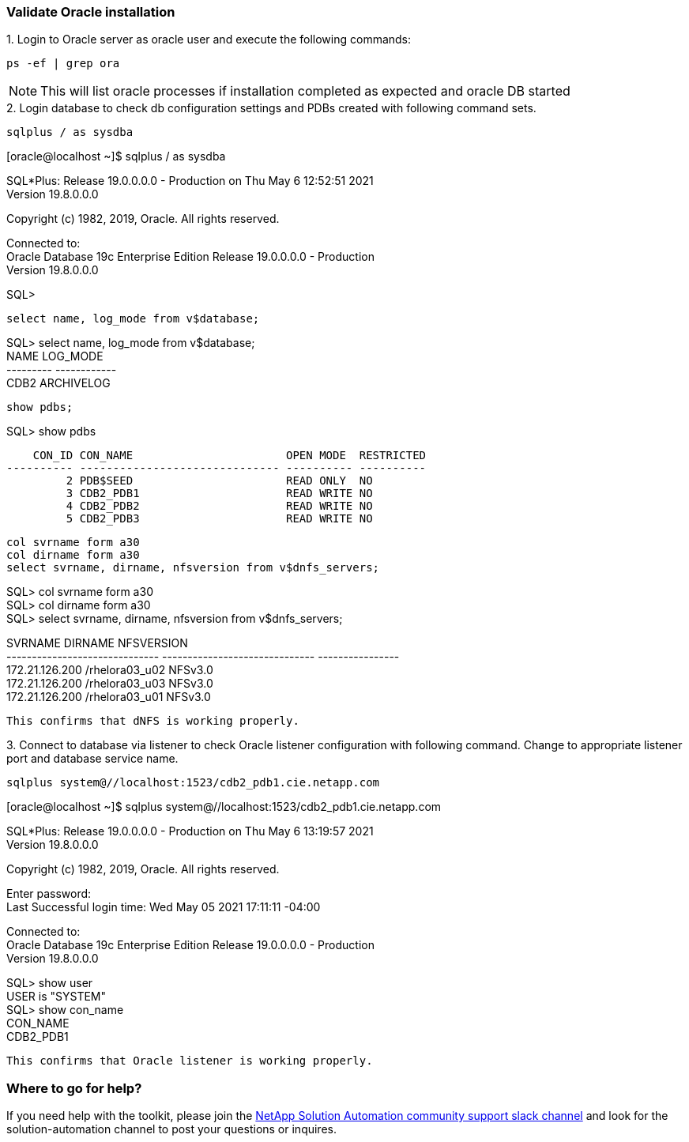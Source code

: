 :hardbreaks:
:nofooter:
:icons: font
:linkattrs:
:imagesdir: ./../media/


=== Validate Oracle installation
++++
1. Login to Oracle server as oracle user and execute the following commands:
++++

[source, cli]
ps -ef | grep ora

NOTE:  This will list oracle processes if installation completed as expected and oracle DB started

++++
2. Login database to check db configuration settings and PDBs created with following command sets.
++++

[source, cli]
sqlplus / as sysdba

[oracle@localhost ~]$ sqlplus / as sysdba

SQL*Plus: Release 19.0.0.0.0 - Production on Thu May 6 12:52:51 2021
Version 19.8.0.0.0

Copyright (c) 1982, 2019, Oracle.  All rights reserved.

Connected to:
Oracle Database 19c Enterprise Edition Release 19.0.0.0.0 - Production
Version 19.8.0.0.0

SQL>
[source, cli]
select name, log_mode from v$database;

SQL> select name, log_mode from v$database;
NAME      LOG_MODE
--------- ------------
CDB2      ARCHIVELOG

[source, cli]
show pdbs;

SQL> show pdbs

    CON_ID CON_NAME                       OPEN MODE  RESTRICTED
---------- ------------------------------ ---------- ----------
         2 PDB$SEED                       READ ONLY  NO
         3 CDB2_PDB1                      READ WRITE NO
         4 CDB2_PDB2                      READ WRITE NO
         5 CDB2_PDB3                      READ WRITE NO

[source, cli]
col svrname form a30
col dirname form a30
select svrname, dirname, nfsversion from v$dnfs_servers;

SQL> col svrname form a30
SQL> col dirname form a30
SQL> select svrname, dirname, nfsversion from v$dnfs_servers;

SVRNAME                        DIRNAME                        NFSVERSION
------------------------------ ------------------------------ ----------------
172.21.126.200                 /rhelora03_u02                 NFSv3.0
172.21.126.200                 /rhelora03_u03                 NFSv3.0
172.21.126.200                 /rhelora03_u01                 NFSv3.0
----
This confirms that dNFS is working properly.
----

++++
3. Connect to database via listener to check Oracle listener configuration with following command. Change to appropriate listener port and database service name.
++++

[source, cli]
sqlplus system@//localhost:1523/cdb2_pdb1.cie.netapp.com

[oracle@localhost ~]$ sqlplus system@//localhost:1523/cdb2_pdb1.cie.netapp.com

SQL*Plus: Release 19.0.0.0.0 - Production on Thu May 6 13:19:57 2021
Version 19.8.0.0.0

Copyright (c) 1982, 2019, Oracle.  All rights reserved.

Enter password:
Last Successful login time: Wed May 05 2021 17:11:11 -04:00

Connected to:
Oracle Database 19c Enterprise Edition Release 19.0.0.0.0 - Production
Version 19.8.0.0.0

SQL> show user
USER is "SYSTEM"
SQL> show con_name
CON_NAME
CDB2_PDB1
----
This confirms that Oracle listener is working properly.
----

=== Where to go for help?
If you need help with the toolkit, please join the link:https://netapppub.slack.com/archives/C021R4WC0LC[NetApp Solution Automation community support slack channel] and look for the solution-automation channel to post your questions or inquires.
